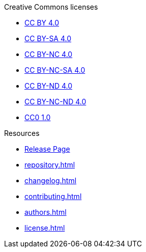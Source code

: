 // SPDX-FileCopyrightText: 2024 Shun Sakai
//
// SPDX-License-Identifier: CC0-1.0

.Creative Commons licenses
* xref:licenses/CC-BY-4.0.adoc[CC BY 4.0]
* xref:licenses/CC-BY-SA-4.0.adoc[CC BY-SA 4.0]
* xref:licenses/CC-BY-NC-4.0.adoc[CC BY-NC 4.0]
* xref:licenses/CC-BY-NC-SA-4.0.adoc[CC BY-NC-SA 4.0]
* xref:licenses/CC-BY-ND-4.0.adoc[CC BY-ND 4.0]
* xref:licenses/CC-BY-NC-ND-4.0.adoc[CC BY-NC-ND 4.0]
* xref:licenses/CC0-1.0.adoc[CC0 1.0]

.Resources
* https://github.com/sorairolake/creative-commons-asciidoc/releases[Release Page]
* xref:repository.adoc[]
* xref:changelog.adoc[]
* xref:contributing.adoc[]
* xref:authors.adoc[]
* xref:license.adoc[]
